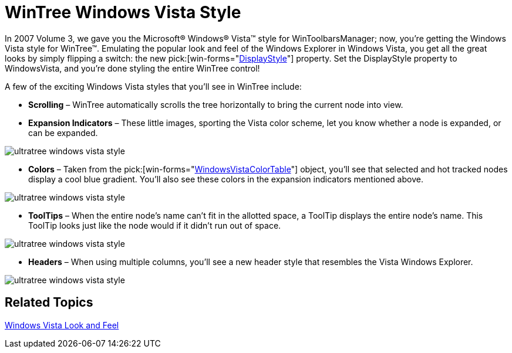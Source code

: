 ﻿////

|metadata|
{
    "name": "win-wintree-windows-vista-style",
    "controlName": [],
    "tags": [],
    "guid": "{04E10652-05A4-4270-98CF-0220188E36F6}",  
    "buildFlags": [],
    "createdOn": "2008-08-01T16:15:52Z"
}
|metadata|
////

= WinTree Windows Vista Style

In 2007 Volume 3, we gave you the Microsoft® Windows® Vista™ style for WinToolbarsManager; now, you're getting the Windows Vista style for WinTree™. Emulating the popular look and feel of the Windows Explorer in Windows Vista, you get all the great looks by simply flipping a switch: the new  pick:[win-forms="link:infragistics4.win.ultrawintree.v{ProductVersion}~infragistics.win.ultrawintree.ultratree~displaystyle.html[DisplayStyle]"]  property. Set the DisplayStyle property to WindowsVista, and you're done styling the entire WinTree control!

A few of the exciting Windows Vista styles that you'll see in WinTree include:

* *Scrolling* – WinTree automatically scrolls the tree horizontally to bring the current node into view.
* *Expansion Indicators* – These little images, sporting the Vista color scheme, let you know whether a node is expanded, or can be expanded.

image::images/Win_WinTree_Windows_Vista_Style_01.png[ultratree windows vista style]

* *Colors* – Taken from the  pick:[win-forms="link:infragistics4.win.v{ProductVersion}~infragistics.win.windowsvistacolortable.html[WindowsVistaColorTable]"]  object, you'll see that selected and hot tracked nodes display a cool blue gradient. You'll also see these colors in the expansion indicators mentioned above.

image::images/Win_WinTree_Windows_Vista_Style_02.png[ultratree windows vista style]

* *ToolTips* – When the entire node's name can't fit in the allotted space, a ToolTip displays the entire node's name. This ToolTip looks just like the node would if it didn't run out of space.

image::images/Win_WinTree_Windows_Vista_Style_03.png[ultratree windows vista style]

* *Headers* – When using multiple columns, you'll see a new header style that resembles the Vista Windows Explorer.

image::images/Win_WinTree_Windows_Vista_Style_04.png[ultratree windows vista style]

== Related Topics

link:styling-guide-windows-vista-look-and-feel.html[Windows Vista Look and Feel]